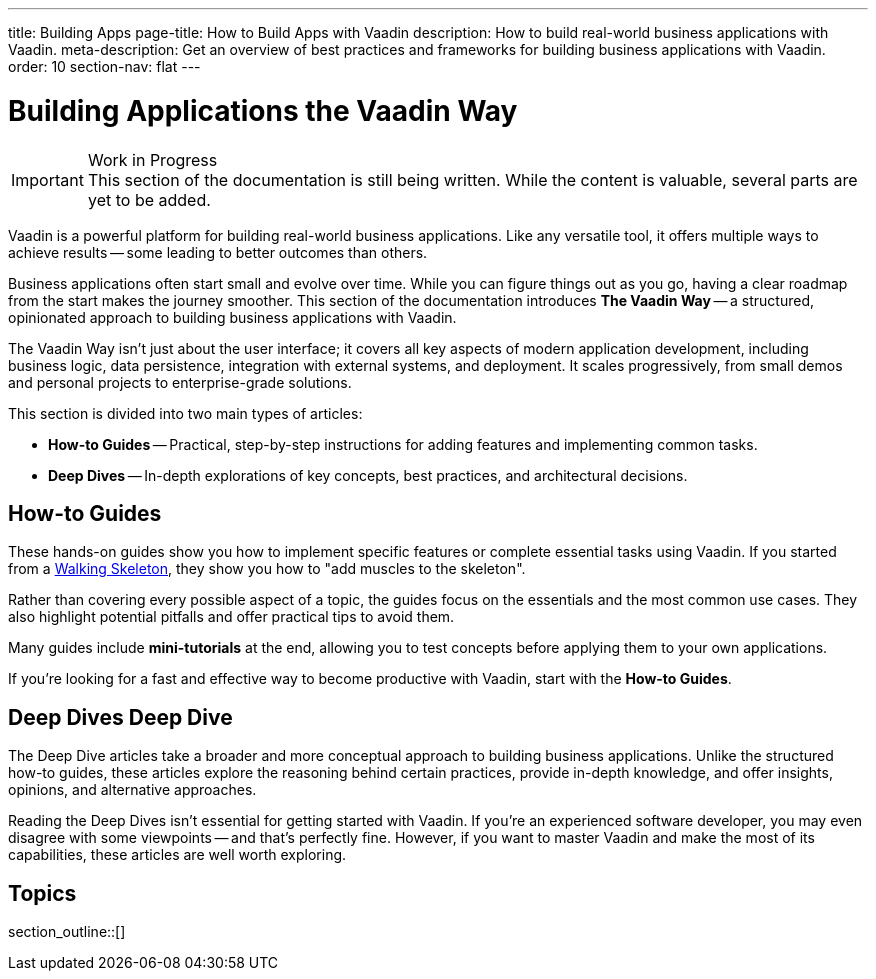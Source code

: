 ---
title: Building Apps
page-title: How to Build Apps with Vaadin
description: How to build real-world business applications with Vaadin.
meta-description: Get an overview of best practices and frameworks for building business applications with Vaadin.
order: 10
section-nav: flat
---


= Building Applications the Vaadin Way

.Work in Progress
[IMPORTANT]
This section of the documentation is still being written. While the content is valuable, several parts are yet to be added.

Vaadin is a powerful platform for building real-world business applications. Like any versatile tool, it offers multiple ways to achieve results -- some leading to better outcomes than others.

Business applications often start small and evolve over time. While you can figure things out as you go, having a clear roadmap from the start makes the journey smoother. This section of the documentation introduces *The Vaadin Way* -- a structured, opinionated approach to building business applications with Vaadin.

The Vaadin Way isn't just about the user interface; it covers all key aspects of modern application development, including business logic, data persistence, integration with external systems, and deployment. It scales progressively, from small demos and personal projects to enterprise-grade solutions.

This section is divided into two main types of articles:

* *How-to Guides* -- Practical, step-by-step instructions for adding features and implementing common tasks.
* *Deep Dives* -- In-depth explorations of key concepts, best practices, and architectural decisions.

== How-to Guides

These hands-on guides show you how to implement specific features or complete essential tasks using Vaadin. If you started from a <<{articles}/getting-started/start#,Walking Skeleton>>, they show you how to "add muscles to the skeleton".

Rather than covering every possible aspect of a topic, the guides focus on the essentials and the most common use cases. They also highlight potential pitfalls and offer practical tips to avoid them.

Many guides include *mini-tutorials* at the end, allowing you to test concepts before applying them to your own applications.

If you're looking for a fast and effective way to become productive with Vaadin, start with the *How-to Guides*.


== Deep Dives [badge-deep-dive]#Deep Dive# 

The Deep Dive articles take a broader and more conceptual approach to building business applications. Unlike the structured how-to guides, these articles explore the reasoning behind certain practices, provide in-depth knowledge, and offer insights, opinions, and alternative approaches.

Reading the Deep Dives isn't essential for getting started with Vaadin. If you're an experienced software developer, you may even disagree with some viewpoints -- and that's perfectly fine. However, if you want to master Vaadin and make the most of its capabilities, these articles are well worth exploring.


== Topics

section_outline::[]
